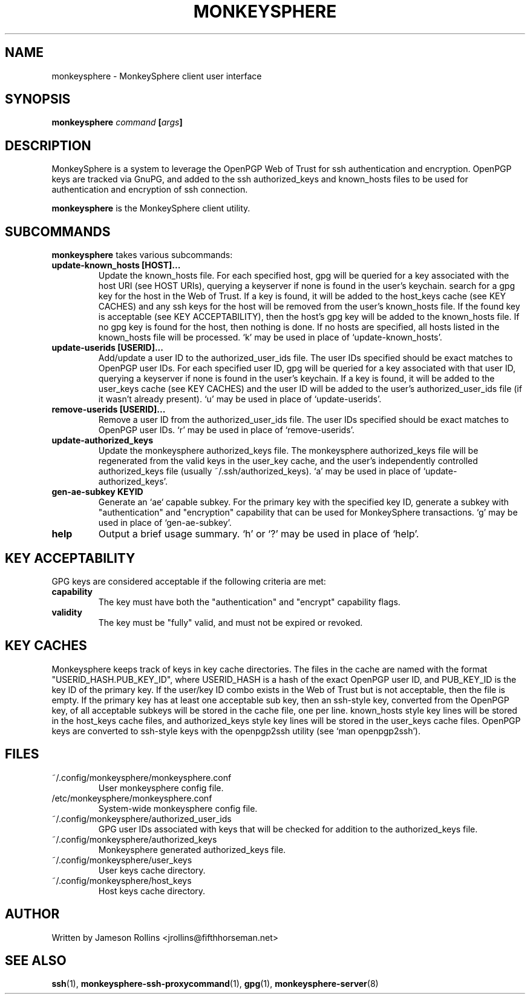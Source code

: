 .TH MONKEYSPHERE "1" "June 2008" "monkeysphere 0.1" "User Commands"
.SH NAME
monkeysphere \- MonkeySphere client user interface
.PD
.SH SYNOPSIS
.B monkeysphere \fIcommand\fP [\fIargs\fP]
.PD
.SH DESCRIPTION
.PP
MonkeySphere is a system to leverage the OpenPGP Web of Trust for ssh
authentication and encryption.  OpenPGP keys are tracked via GnuPG,
and added to the ssh authorized_keys and known_hosts files to be used
for authentication and encryption of ssh connection.

\fBmonkeysphere\fP is the MonkeySphere client utility.
.PD
.SH SUBCOMMANDS
\fBmonkeysphere\fP takes various subcommands:
.TP
.B update-known_hosts [HOST]...
Update the known_hosts file.  For each specified host, gpg will be
queried for a key associated with the host URI (see HOST URIs),
querying a keyserver if none is found in the user's keychain. search
for a gpg key for the host in the Web of Trust.  If a key is found, it
will be added to the host_keys cache (see KEY CACHES) and any ssh keys
for the host will be removed from the user's known_hosts file.  If the
found key is acceptable (see KEY ACCEPTABILITY), then the host's gpg
key will be added to the known_hosts file.  If no gpg key is found for
the host, then nothing is done.  If no hosts are specified, all hosts
listed in the known_hosts file will be processed.  `k' may be used in
place of `update-known_hosts'.
.TP
.B update-userids [USERID]...
Add/update a user ID to the authorized_user_ids file.  The user IDs
specified should be exact matches to OpenPGP user IDs.  For each
specified user ID, gpg will be queried for a key associated with that
user ID, querying a keyserver if none is found in the user's keychain.
If a key is found, it will be added to the user_keys cache (see KEY
CACHES) and the user ID will be added to the user's
authorized_user_ids file (if it wasn't already present).  `u' may be
used in place of `update-userids'.
.TP
.B remove-userids [USERID]...
Remove a user ID from the authorized_user_ids file.  The user IDs
specified should be exact matches to OpenPGP user IDs.  `r' may be
used in place of `remove-userids'.
.TP
.B update-authorized_keys
Update the monkeysphere authorized_keys file.  The monkeysphere
authorized_keys file will be regenerated from the valid keys in the
user_key cache, and the user's independently controlled
authorized_keys file (usually ~/.ssh/authorized_keys).  `a' may be
used in place of `update-authorized_keys'.
.TP
.B gen-ae-subkey KEYID
Generate an `ae` capable subkey.  For the primary key with the
specified key ID, generate a subkey with "authentication" and
"encryption" capability that can be used for MonkeySphere
transactions.  `g' may be used in place of `gen-ae-subkey'.
.TP
.B help
Output a brief usage summary.  `h' or `?' may be used in place of
`help'.
.PD
.SH KEY ACCEPTABILITY
GPG keys are considered acceptable if the following criteria are met:
.PD
.TP
.B capability
The key must have both the "authentication" and "encrypt" capability
flags.
.TP
.B validity
The key must be "fully" valid, and must not be expired or revoked.
.PD
.SH KEY CACHES
Monkeysphere keeps track of keys in key cache directories.  The files
in the cache are named with the format "USERID_HASH.PUB_KEY_ID", where
USERID_HASH is a hash of the exact OpenPGP user ID, and PUB_KEY_ID is
the key ID of the primary key.  If the user/key ID combo exists in the
Web of Trust but is not acceptable, then the file is empty.  If the
primary key has at least one acceptable sub key, then an ssh-style
key, converted from the OpenPGP key, of all acceptable subkeys will be
stored in the cache file, one per line.  known_hosts style key lines
will be stored in the host_keys cache files, and authorized_keys style
key lines will be stored in the user_keys cache files.  OpenPGP keys
are converted to ssh-style keys with the openpgp2ssh utility (see `man
openpgp2ssh').
.PD
.SH FILES
.PD 1
.TP
~/.config/monkeysphere/monkeysphere.conf
User monkeysphere config file.
.TP
/etc/monkeysphere/monkeysphere.conf
System-wide monkeysphere config file.
.TP
~/.config/monkeysphere/authorized_user_ids
GPG user IDs associated with keys that will be checked for addition to
the authorized_keys file. 
.TP
~/.config/monkeysphere/authorized_keys
Monkeysphere generated authorized_keys file.
.TP
~/.config/monkeysphere/user_keys
User keys cache directory.
.TP
~/.config/monkeysphere/host_keys
Host keys cache directory.
.PD
.SH AUTHOR
Written by Jameson Rollins <jrollins@fifthhorseman.net>
.PD
.SH SEE ALSO
.BR ssh (1),
.BR monkeysphere-ssh-proxycommand (1),
.BR gpg (1),
.BR monkeysphere-server (8)
